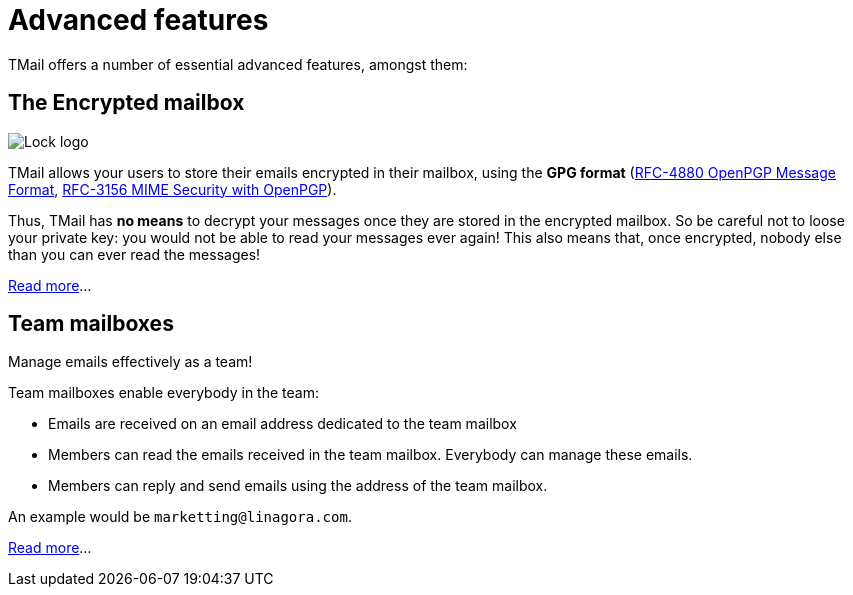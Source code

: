 = Advanced features
:navtitle: Advanced features

TMail offers a number of essential advanced features, amongst them:

== The Encrypted mailbox

image::lock.png[Lock logo]

TMail allows your users to store their emails encrypted in their mailbox, using the **GPG format**
(link:https://datatracker.ietf.org/doc/html/rfc4880[RFC-4880 OpenPGP Message Format],
link:https://datatracker.ietf.org/doc/html/rfc3156[RFC-3156 MIME Security with OpenPGP]).

Thus, TMail has **no means** to decrypt your messages once they are stored in the encrypted
mailbox. So be careful not to loose your private key: you would not be able to read your messages ever again! This also
means that, once encrypted, nobody else than you can ever read the messages!

xref:tmail-backend/features/encrypted-mailbox.adoc[Read more]...

== Team mailboxes

Manage emails effectively as a team!

Team mailboxes enable everybody in the team:

 - Emails are received on an email address dedicated to the team mailbox
 - Members can read the emails received in the team mailbox. Everybody can manage these emails.
 - Members can reply and send emails using the address of the team mailbox.

An example would be `marketting@linagora.com`.

xref:tmail-backend/features/teamMailboxes.adoc[Read more]...